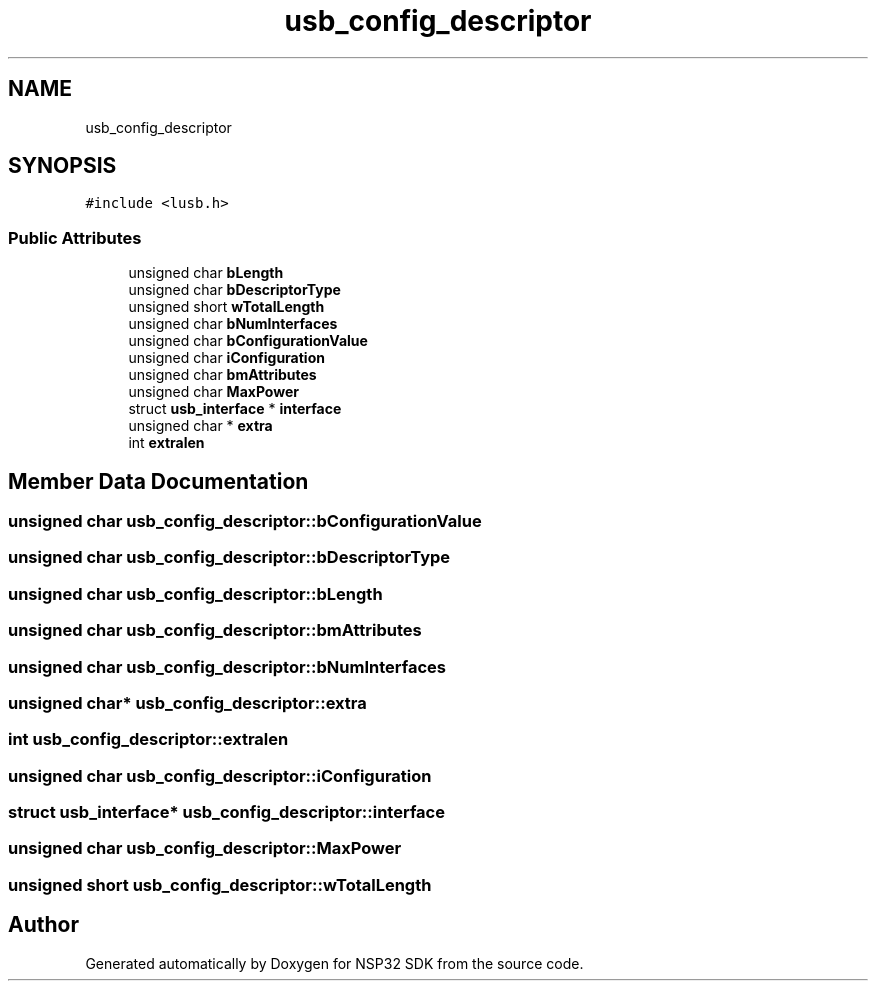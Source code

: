 .TH "usb_config_descriptor" 3 "Tue Jan 31 2017" "Version v1.7" "NSP32 SDK" \" -*- nroff -*-
.ad l
.nh
.SH NAME
usb_config_descriptor
.SH SYNOPSIS
.br
.PP
.PP
\fC#include <lusb\&.h>\fP
.SS "Public Attributes"

.in +1c
.ti -1c
.RI "unsigned char \fBbLength\fP"
.br
.ti -1c
.RI "unsigned char \fBbDescriptorType\fP"
.br
.ti -1c
.RI "unsigned short \fBwTotalLength\fP"
.br
.ti -1c
.RI "unsigned char \fBbNumInterfaces\fP"
.br
.ti -1c
.RI "unsigned char \fBbConfigurationValue\fP"
.br
.ti -1c
.RI "unsigned char \fBiConfiguration\fP"
.br
.ti -1c
.RI "unsigned char \fBbmAttributes\fP"
.br
.ti -1c
.RI "unsigned char \fBMaxPower\fP"
.br
.ti -1c
.RI "struct \fBusb_interface\fP * \fBinterface\fP"
.br
.ti -1c
.RI "unsigned char * \fBextra\fP"
.br
.ti -1c
.RI "int \fBextralen\fP"
.br
.in -1c
.SH "Member Data Documentation"
.PP 
.SS "unsigned char usb_config_descriptor::bConfigurationValue"

.SS "unsigned char usb_config_descriptor::bDescriptorType"

.SS "unsigned char usb_config_descriptor::bLength"

.SS "unsigned char usb_config_descriptor::bmAttributes"

.SS "unsigned char usb_config_descriptor::bNumInterfaces"

.SS "unsigned char* usb_config_descriptor::extra"

.SS "int usb_config_descriptor::extralen"

.SS "unsigned char usb_config_descriptor::iConfiguration"

.SS "struct \fBusb_interface\fP* usb_config_descriptor::interface"

.SS "unsigned char usb_config_descriptor::MaxPower"

.SS "unsigned short usb_config_descriptor::wTotalLength"


.SH "Author"
.PP 
Generated automatically by Doxygen for NSP32 SDK from the source code\&.
